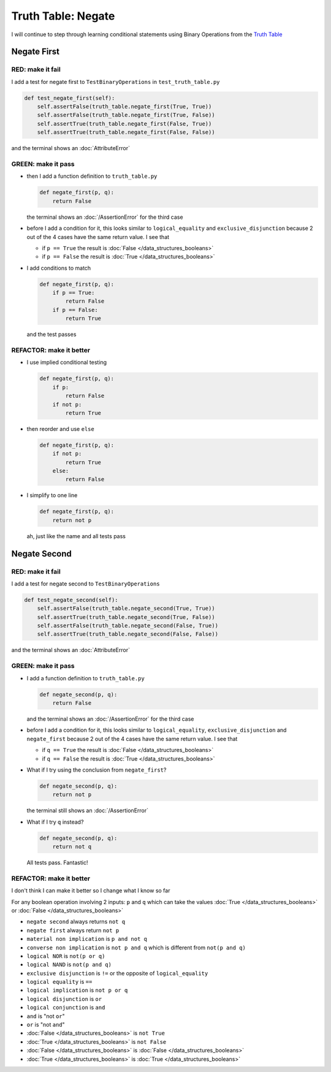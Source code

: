 Truth Table: Negate
===================

I will continue to step through learning conditional statements using Binary Operations from the `Truth Table <https://en.wikipedia.org/wiki/Truth_table>`_



Negate First
------------

RED: make it fail
^^^^^^^^^^^^^^^^^

I add a test for negate first to ``TestBinaryOperations`` in ``test_truth_table.py``

.. code-block:: python

    def test_negate_first(self):
        self.assertFalse(truth_table.negate_first(True, True))
        self.assertFalse(truth_table.negate_first(True, False))
        self.assertTrue(truth_table.negate_first(False, True))
        self.assertTrue(truth_table.negate_first(False, False))

and the terminal shows an :doc:`AttributeError`

GREEN: make it pass
^^^^^^^^^^^^^^^^^^^

* then I add a function definition to ``truth_table.py``

  .. code-block:: python

    def negate_first(p, q):
        return False

  the terminal shows an :doc:`/AssertionError` for the third case
* before I add a condition for it, this looks similar to ``logical_equality`` and ``exclusive_disjunction`` because 2 out of the 4 cases have the same return value. I see that

  * if ``p == True`` the result is :doc:`False </data_structures_booleans>`
  * if ``p == False`` the result is :doc:`True </data_structures_booleans>`

* I add conditions to match

  .. code-block:: python

    def negate_first(p, q):
        if p == True:
            return False
        if p == False:
            return True

  and the test passes

REFACTOR: make it better
^^^^^^^^^^^^^^^^^^^^^^^^


* I use implied conditional testing

  .. code-block:: python

    def negate_first(p, q):
        if p:
            return False
        if not p:
            return True

* then reorder and use ``else``

  .. code-block:: python

    def negate_first(p, q):
        if not p:
            return True
        else:
            return False

* I simplify to one line

  .. code-block:: python

    def negate_first(p, q):
        return not p

  ah, just like the name and all tests pass

Negate Second
-------------

RED: make it fail
^^^^^^^^^^^^^^^^^

I add a test for negate second to ``TestBinaryOperations``

.. code-block:: python

    def test_negate_second(self):
        self.assertFalse(truth_table.negate_second(True, True))
        self.assertTrue(truth_table.negate_second(True, False))
        self.assertFalse(truth_table.negate_second(False, True))
        self.assertTrue(truth_table.negate_second(False, False))

and the terminal shows an :doc:`AttributeError`

GREEN: make it pass
^^^^^^^^^^^^^^^^^^^


* I add a function definition to ``truth_table.py``

  .. code-block:: python

    def negate_second(p, q):
        return False

  and the terminal shows an :doc:`/AssertionError` for the third case
* before I add a condition for it, this looks similar to ``logical_equality``, ``exclusive_disjunction`` and ``negate_first`` because 2 out of the 4 cases have the same return value. I see that

  * if ``q == True`` the result is :doc:`False </data_structures_booleans>`
  * if ``q == False`` the result is :doc:`True </data_structures_booleans>`

* What if I try using the conclusion from ``negate_first``?

  .. code-block:: python

    def negate_second(p, q):
        return not p

  the terminal still shows an :doc:`/AssertionError`
* What if I try ``q`` instead?

  .. code-block:: python

    def negate_second(p, q):
        return not q

  All tests pass. Fantastic!

REFACTOR: make it better
^^^^^^^^^^^^^^^^^^^^^^^^

I don't think I can make it better so I change what I know so far

For any boolean operation involving 2 inputs: ``p`` and ``q`` which can take the values :doc:`True </data_structures_booleans>` or :doc:`False </data_structures_booleans>`


* ``negate second`` always returns ``not q``
* ``negate first`` always return ``not p``
* ``material non implication`` is ``p and not q``
* ``converse non implication`` is ``not p and q`` which is different from ``not(p and q)``
* ``logical NOR`` is ``not(p or q)``
* ``logical NAND`` is ``not(p and q)``
* ``exclusive disjunction`` is ``!=`` or the opposite of ``logical_equality``
* ``logical equality`` is ``==``
* ``logical implication`` is ``not p or q``
* ``logical disjunction`` is ``or``
* ``logical conjunction`` is ``and``
* ``and`` is "not ``or``"
* ``or`` is "not ``and``"
* :doc:`False </data_structures_booleans>` is ``not True``
* :doc:`True </data_structures_booleans>` is ``not False``
* :doc:`False </data_structures_booleans>` is :doc:`False </data_structures_booleans>`
* :doc:`True </data_structures_booleans>` is :doc:`True </data_structures_booleans>`
